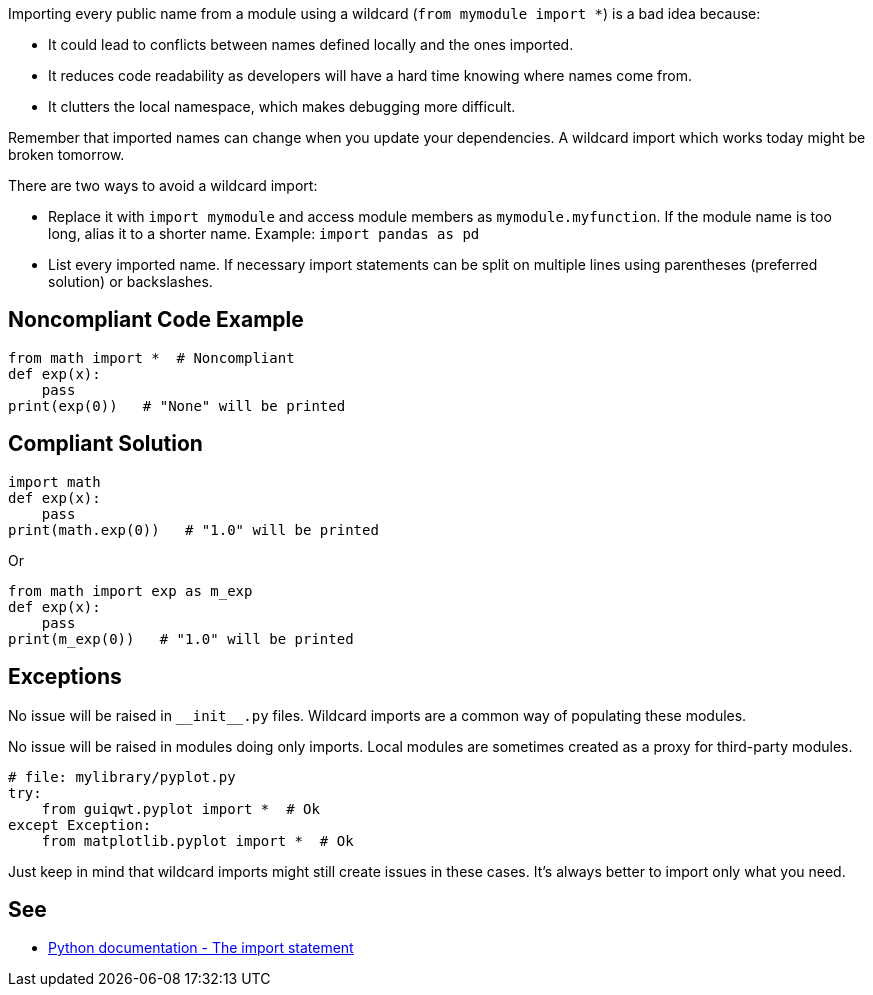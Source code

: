 Importing every public name from a module using a wildcard (``++from mymodule import *++``) is a bad idea because:

* It could lead to conflicts between names defined locally and the ones imported.
* It reduces code readability as developers will have a hard time knowing where names come from.
* It clutters the local namespace, which makes debugging more difficult.

Remember that imported names can change when you update your dependencies. A wildcard import which works today might be broken tomorrow.


There are two ways to avoid a wildcard import:

* Replace it with ``++import mymodule++`` and access module members as ``++mymodule.myfunction++``. If the module name is too long, alias it to a shorter name. Example: ``++import pandas as pd++``
* List every imported name. If necessary import statements can be split on multiple lines using parentheses (preferred solution) or backslashes.

== Noncompliant Code Example

----
from math import *  # Noncompliant
def exp(x):
    pass
print(exp(0))   # "None" will be printed
----

== Compliant Solution

----
import math
def exp(x):
    pass
print(math.exp(0))   # "1.0" will be printed
----

Or

----
from math import exp as m_exp
def exp(x):
    pass
print(m_exp(0))   # "1.0" will be printed
----

== Exceptions

No issue will be raised in ``++__init__.py++`` files. Wildcard imports are a common way of populating these modules.

No issue will be raised in modules doing only imports. Local modules are sometimes created as a proxy for third-party modules.

----
# file: mylibrary/pyplot.py
try:
    from guiqwt.pyplot import *  # Ok
except Exception:
    from matplotlib.pyplot import *  # Ok
----


Just keep in mind that wildcard imports might still create issues in these cases. It's always better to import only what you need.

== See

* https://docs.python.org/3.8/reference/simple_stmts.html#import[Python documentation - The import statement]
